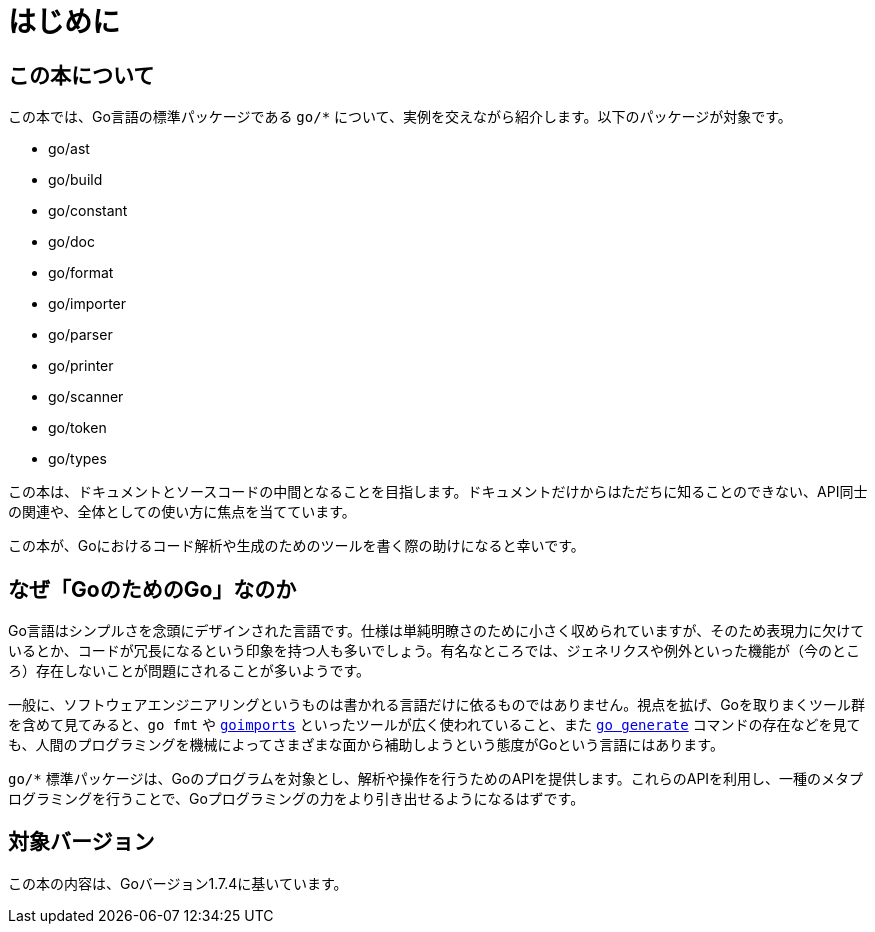 [preface]
:sectnums!:

= はじめに

== この本について

この本では、Go言語の標準パッケージである `go/*` について、実例を交えながら紹介します。以下のパッケージが対象です。

* go/ast
* go/build
* go/constant
* go/doc
* go/format
* go/importer
* go/parser
* go/printer
* go/scanner
* go/token
* go/types

この本は、ドキュメントとソースコードの中間となることを目指します。ドキュメントだけからはただちに知ることのできない、API同士の関連や、全体としての使い方に焦点を当てています。

この本が、Goにおけるコード解析や生成のためのツールを書く際の助けになると幸いです。

== なぜ「GoのためのGo」なのか

Go言語はシンプルさを念頭にデザインされた言語です。仕様は単純明瞭さのために小さく収められていますが、そのため表現力に欠けているとか、コードが冗長になるという印象を持つ人も多いでしょう。有名なところでは、ジェネリクスや例外といった機能が（今のところ）存在しないことが問題にされることが多いようです。

一般に、ソフトウェアエンジニアリングというものは書かれる言語だけに依るものではありません。視点を拡げ、Goを取りまくツール群を含めて見てみると、`go fmt` や link:https://godoc.org/golang.org/x/tools/cmd/goimports[`goimports`] といったツールが広く使われていること、また link:https://blog.golang.org/generate[`go generate`] コマンドの存在などを見ても、人間のプログラミングを機械によってさまざまな面から補助しようという態度がGoという言語にはあります。

`go/*` 標準パッケージは、Goのプログラムを対象とし、解析や操作を行うためのAPIを提供します。これらのAPIを利用し、一種のメタプログラミングを行うことで、Goプログラミングの力をより引き出せるようになるはずです。

== 対象バージョン

この本の内容は、Goバージョン1.7.4に基いています。

:sectnums:
